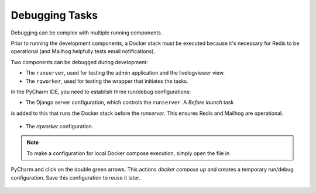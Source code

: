 Debugging Tasks
---------------

Debugging can be complex with multiple running components.

Prior to running the development components, a Docker stack must be executed because it's necessary
for Redis to be operational (and Mailhog helpfully tests email notifications).

Two components can be debugged during development:

- The ``runserver``, used for testing the admin application and the livelogviewer view.
- The ``rqworker``, used for testing the wrapper that initiates the tasks.

In the PyCharm IDE, you need to establish three run/debug configurations:

- The Django server configuration, which controls the ``runserver``. A *Before launch* task
is added to this that runs the Docker stack before the `runserver`. This ensures Redis and Mailhog are operational.

    .. image:: /_static/images/runserver_configuration.png
      :width: 800
      :alt: Runserver configuration

- The `rqworker` configuration.

    .. image:: /_static/images/rqworker_configuration.png
      :width: 800
      :alt: RQ Worker configuration

.. note::

    To make a configuration for local Docker compose execution, simply open the file in
PyCharm and click on the double green arrows. This actions `docker compose up` and
creates a temporary run/debug configuration. Save this configuration to reuse it later.

    .. image:: /_static/images/docker_compose.png
      :width: 600
      :alt: Executing docker compose up
